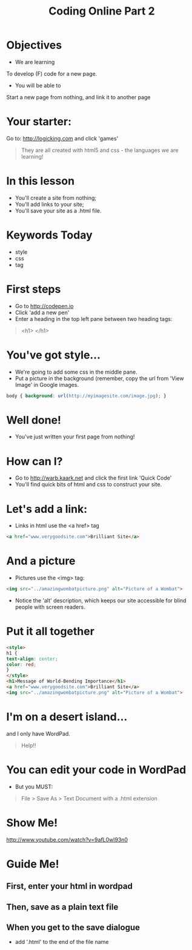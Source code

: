 #+STYLE: ../../theme-readtheorg.setup
#+OPTIONS: num:nil
#+OPTIONS: toc:nil
#+AUTHOR:
#+EMAIL:
#+TITLE: Coding Online Part 2
* Objectives
- We are learning
To develop (F) code for a new page.
- You will be able to
Start a new page from nothing, and link it to another page
* Your starter:
Go to:
http://logicking.com
and click 'games'

#+BEGIN_QUOTE
They are all created with html5 and css - the languages we are learning!
#+END_QUOTE

* In this lesson
- You'll create a site from nothing;
- You'll add links to your site;
- You'll save your site as a .html file.
* Keywords Today
- style
- css
- tag
* First steps
- Go to http://codepen.io
- Click 'add a new pen'
- Enter a heading in the top left pane between two heading tags: 

#+BEGIN_QUOTE
<h1> </h1>
#+END_QUOTE

* You've got style...
- We're going to add some css in the middle pane.
- Put a picture in the background (remember, copy the url from 'View Image' in Google images.
#+BEGIN_SRC css
body { background: url(http://myimagesite.com/image.jpg); }
#+END_SRC
* Well done!
- You've just written your first page from nothing!
* How can I?
- Go to http://warb.kaark.net and click the first link 'Quick Code'
- You'll find quick bits of html and css to construct your site.
* Let's add a link:
- Links in html use the <a href> tag
#+BEGIN_SRC html
<a href="www.verygoodsite.com">Brilliant Site</a>
#+END_SRC
* And a picture
- Pictures use the <img> tag:

#+BEGIN_SRC html
<img src="../amazingwombatpicture.png" alt="Picture of a Wombat">
#+END_SRC
- Notice the 'alt' description, which keeps our site accessible for blind people with screen readers.
* Put it all together

#+BEGIN_SRC html
<style> 
h1 { 
text-align: center;
color: red;
}
</style>
<h1>Message of World-Bending Importance</h1>
<a href="www.verygoodsite.com">Brilliant Site</a>
<img src="../amazingwombatpicture.png" alt="Picture of a Wombat">
#+END_SRC
* I'm on a desert island...
and I only have WordPad.

#+BEGIN_QUOTE
Help!!
#+END_QUOTE

* You can edit your code in WordPad
- But you MUST:

#+BEGIN_QUOTE
File > Save As > Text Document
with a .html extension
#+END_QUOTE
* Show Me!
#+REVEAL_HTML: <object width="425" height="344"><param name="movie" value="http://www.youtube.com/v/9afL0wl93n0&hl=en&fs=1"></param><param name="allowFullScreen" value="true"></param><embed src="http://www.youtube.com/v/9afL0wl93n0&hl=en&fs=1" type="application/x-shockwave-flash" allowfullscreen="true" width="425" height="344"></embed></object>
[[http://www.youtube.com/watch?v=9afL0wl93n0]]
* Guide Me!
** First, enter your html in wordpad
[[../../img/wordpadhtmldoc.png]]
** Then, save as a plain text file
[[../../img/plaintextdoc.PNG]]
** When you get to the save dialogue
- add '.html' to the end of the file name
[[../../img/saveashtml.PNG]]
